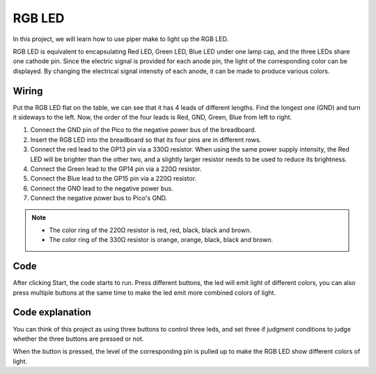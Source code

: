 RGB LED
============

In this project, we will learn how to use piper make to light up the RGB LED.

RGB LED is equivalent to encapsulating Red LED, Green LED, Blue LED under one lamp cap, and the three LEDs share one cathode pin. Since the electric signal is provided for each anode pin, the light of the corresponding color can be displayed. By changing the electrical signal intensity of each anode, it can be made to produce various colors.

Wiring
----------

Put the RGB LED flat on the table, we can see that it has 4 leads of different lengths.
Find the longest one (GND) and turn it sideways to the left.
Now, the order of the four leads is Red, GND, Green, Blue from left to right.

.. image:: ../img/rgb_pin.jpg
    :width: 200

.. image:: img/rgb0.png

1. Connect the GND pin of the Pico to the negative power bus of the breadboard.
#. Insert the RGB LED into the breadboard so that its four pins are in different rows.
#. Connect the red lead to the GP13 pin via a 330Ω resistor. When using the same power supply intensity, the Red LED will be brighter than the other two, and a slightly larger resistor needs to be used to reduce its brightness.
#. Connect the Green lead to the GP14 pin via a 220Ω resistor.
#. Connect the Blue lead to the GP15 pin via a 220Ω resistor.
#. Connect the GND lead to the negative power bus.
#. Connect the negative power bus to Pico's GND.

.. note::
    * The color ring of the 220Ω resistor is red, red, black, black and brown.
    * The color ring of the 330Ω resistor is orange, orange, black, black and brown.

Code
---------

After clicking Start, the code starts to run. Press different buttons, the led will emit light of different colors, you can also press multiple buttons at the same time to make the led emit more combined colors of light.

.. image:: img/rgb_led.png
    :width: 300

Code explanation
-------------------

You can think of this project as using three buttons to control three leds, and set three if judgment conditions to judge whether the three buttons are pressed or not.

When the button is pressed, the level of the corresponding pin is pulled up to make the RGB LED show different colors of light.
